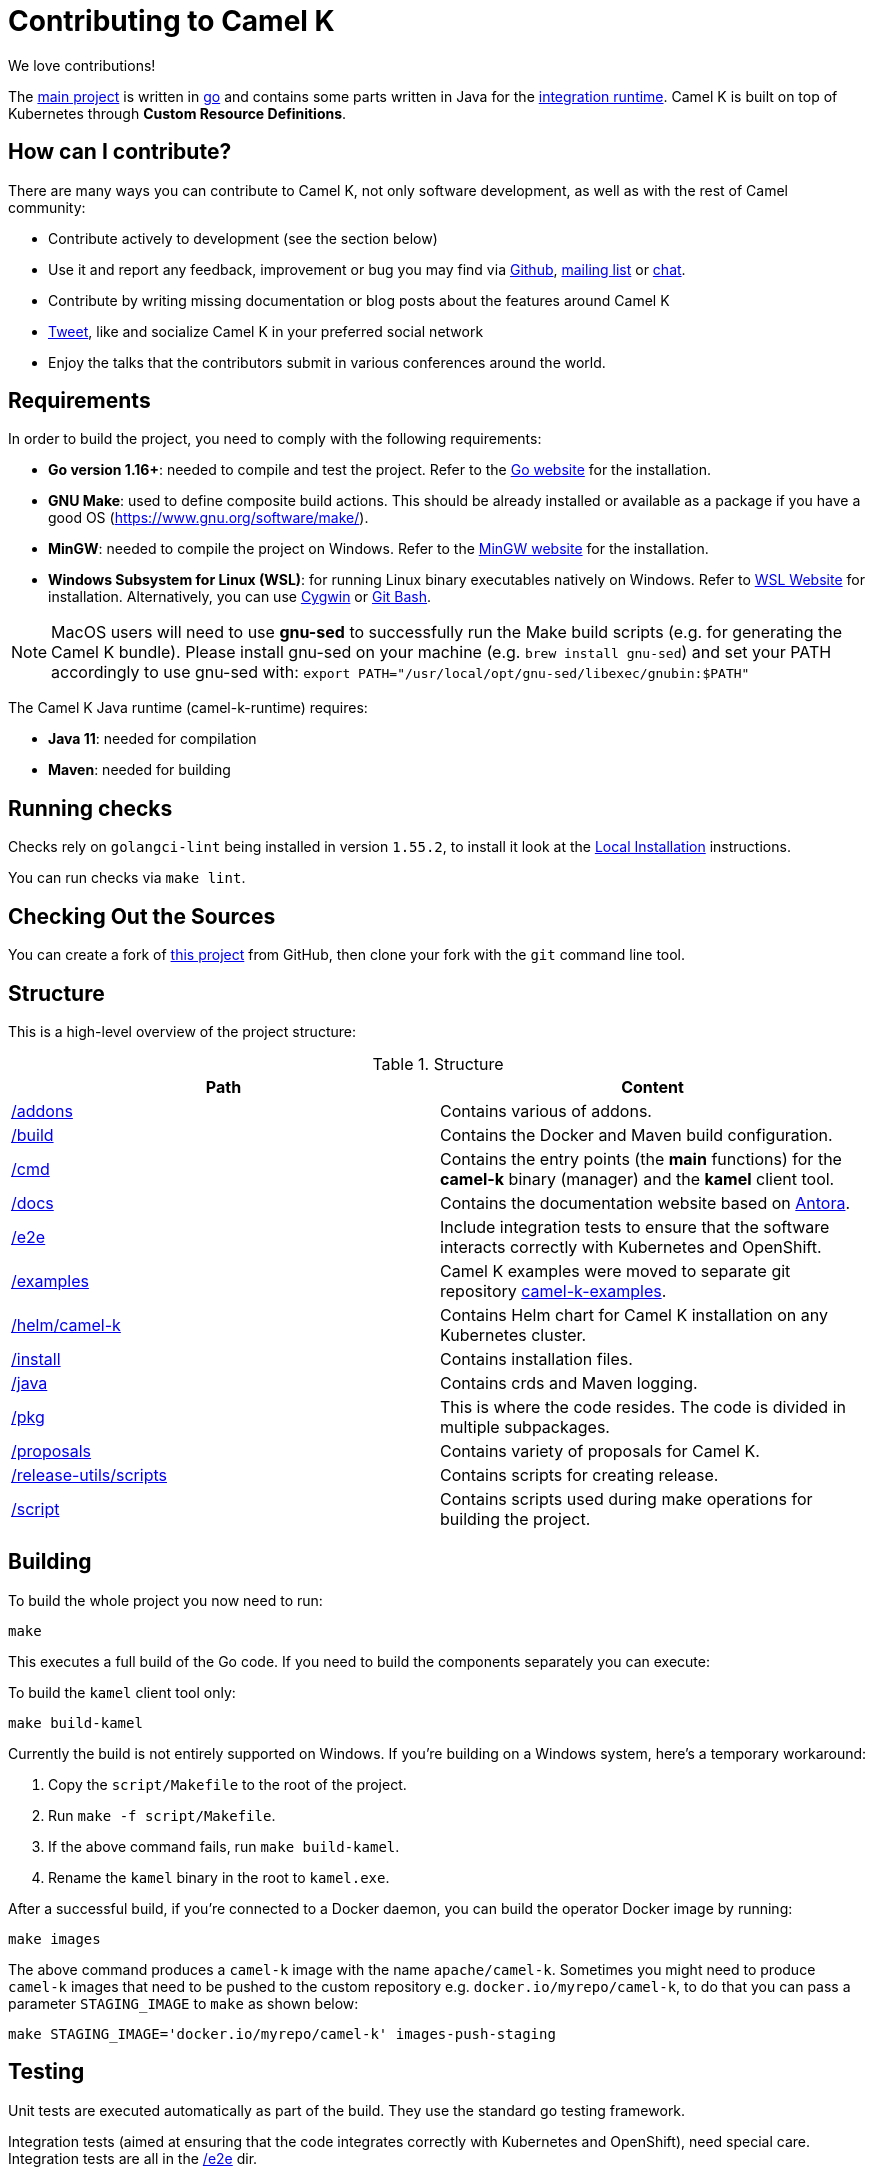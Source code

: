 [[contributing]]
= Contributing to Camel K

We love contributions!

The https://github.com/apache/camel-k/[main project] is written in https://golang.org/[go] and contains some parts written in Java for the https://github.com/apache/camel-k-runtime/[integration runtime].
Camel K is built on top of Kubernetes through *Custom Resource Definitions*.

[[how]]
== How can I contribute?

There are many ways you can contribute to Camel K, not only software development, as well as with the rest of Camel community:

* Contribute actively to development (see the section below)
* Use it and report any feedback, improvement or bug you may find via https://github.com/apache/camel-k/[Github], link:/community/mailing-list/[mailing list] or https://camel.zulipchat.com[chat].
* Contribute by writing missing documentation or blog posts about the features around Camel K
* https://twitter.com/ApacheCamel[Tweet], like and socialize Camel K in your preferred social network
* Enjoy the talks that the contributors submit in various conferences around the world.

[[requirements]]
== Requirements

In order to build the project, you need to comply with the following requirements:

* **Go version 1.16+**: needed to compile and test the project. Refer to the https://golang.org/[Go website] for the installation.
* **GNU Make**: used to define composite build actions. This should be already installed or available as a package if you have a good OS (https://www.gnu.org/software/make/).
* **MinGW**: needed to compile the project on Windows. Refer to the https://www.mingw-w64.org/[MinGW website] for the installation.
* **Windows Subsystem for Linux (WSL)**: for running Linux binary executables natively on Windows. Refer to https://docs.microsoft.com/en-us/windows/wsl/install[WSL Website] for installation. Alternatively, you can use https://www.cygwin.com/[Cygwin] or https://www.educative.io/edpresso/how-to-install-git-bash-in-windows[Git Bash].

NOTE: MacOS users will need to use *gnu-sed* to successfully run the Make build scripts (e.g. for generating the Camel K bundle). Please install gnu-sed on your machine (e.g. `brew install gnu-sed`) and set your PATH accordingly to use gnu-sed with: `export PATH="/usr/local/opt/gnu-sed/libexec/gnubin:$PATH"`

The Camel K Java runtime (camel-k-runtime) requires:

* **Java 11**: needed for compilation
* **Maven**: needed for building

[[checks]]
== Running checks
Checks rely on `golangci-lint` being installed in version `1.55.2`, to install it look at the https://golangci-lint.run/welcome/install/[Local Installation] instructions.

You can run checks via `make lint`.

[[checking-out]]
== Checking Out the Sources

You can create a fork of https://github.com/apache/camel-k[this project] from GitHub, then clone your fork with the `git` command line tool.

[[structure]]
== Structure

This is a high-level overview of the project structure:

.Structure
[options="header"]
|=======================
| Path						| Content
| https://github.com/apache/camel-k/tree/main/addons[/addons]       | Contains various of addons. 
| https://github.com/apache/camel-k/tree/main/build[/build]			| Contains the Docker and Maven build configuration.
| https://github.com/apache/camel-k/tree/main/cmd[/cmd]			| Contains the entry points (the *main* functions) for the **camel-k** binary (manager) and the **kamel** client tool.
| https://github.com/apache/camel-k/tree/main/docs[/docs]			| Contains the documentation website based on https://antora.org/[Antora].
| https://github.com/apache/camel-k/tree/main/e2e[/e2e]			| Include integration tests to ensure that the software interacts correctly with Kubernetes and OpenShift.
| https://github.com/apache/camel-k/tree/main/examples[/examples]			| Camel K examples were moved to separate git repository https://github.com/apache/camel-k-examples[camel-k-examples].
| https://github.com/apache/camel-k/tree/main/helm/camel-k[/helm/camel-k]           | Contains Helm chart for Camel K installation on any Kubernetes cluster.
| https://github.com/apache/camel-k/tree/main/install[/install]         | Contains installation files.
| https://github.com/apache/camel-k/tree/main/java[/java]           | Contains crds and Maven logging.
| https://github.com/apache/camel-k/tree/main/pkg[/pkg]			| This is where the code resides. The code is divided in multiple subpackages.
| https://github.com/apache/camel-k/tree/main/proposals[/proposals]           | Contains variety of proposals for Camel K.
| https://github.com/apache/camel-k/tree/main/release-utils/scripts[/release-utils/scripts]         | Contains scripts for creating release.
| https://github.com/apache/camel-k/tree/main/script[/script]		| Contains scripts used during make operations for building the project.
|=======================

[[building]]
== Building

To build the whole project you now need to run:

[source]
----
make
----

This executes a full build of the Go code. If you need to build the components separately you can execute:

To build the `kamel` client tool only:

[source]
----
make build-kamel
----

Currently the build is not entirely supported on Windows. If you're building on a Windows system, here's a temporary workaround:

    1. Copy the `script/Makefile` to the root of the project.
    2. Run `make -f script/Makefile`.
    3. If the above command fails, run `make build-kamel`.
    4. Rename the `kamel` binary in the root to `kamel.exe`.


After a successful build, if you're connected to a Docker daemon, you can build the operator Docker image by running:

[source]
----
make images
----

The above command produces a `camel-k` image with the name `apache/camel-k`. Sometimes you might need to produce `camel-k` images that need to be pushed to the custom repository e.g. `docker.io/myrepo/camel-k`, to do that you can pass a parameter `STAGING_IMAGE` to `make` as shown below:

[source]
----
make STAGING_IMAGE='docker.io/myrepo/camel-k' images-push-staging
----

[[testing]]
== Testing

Unit tests are executed automatically as part of the build. They use the standard go testing framework.

Integration tests (aimed at ensuring that the code integrates correctly with Kubernetes and OpenShift), need special care.
Integration tests are all in the https://github.com/apache/camel-k/tree/main/e2e[/e2e] dir.

For more detail on integration testing, refer to the following documentation:

- xref:contributing/e2e.adoc[End To End local integration test]

[[running]]
== Running

If you want to install everything you have in your source code and see it running on Kubernetes, you need to run the following command:

=== For Red Hat CodeReady Containers (CRC)

* You need to have https://docs.docker.com/get-docker/[Docker] installed and running (or connected to a Docker daemon)
* You need to set up Docker daemon to https://docs.docker.com/registry/insecure/[trust] CRC's insecure Docker registry which is exposed by default through the route `default-route-openshift-image-registry.apps-crc.testing`. One way of doing that is to instruct the Docker daemon to trust the certificate:
** `oc extract secret/router-ca --keys=tls.crt -n openshift-ingress-operator`: to extract the certificate
** `sudo cp tls.crt /etc/docker/certs.d/default-route-openshift-image-registry.apps-crc.testing/ca.crt`: to copy the certificate for Docker daemon to trust
** `docker login -u kubeadmin -p $(oc whoami -t) default-route-openshift-image-registry.apps-crc.testing`: to test that the certificate is trusted
* Run `make install-crc`: to build the project and install it in the current namespace on CRC
* You can specify a different namespace with `make install-crc project=myawesomeproject`
* To uninstall Camel K, run `kamel uninstall --all --olm=false`

The commands assume you have an already running CRC instance and logged in correctly.

=== For Minikube

First remove any camel k operator you may have installed, otherwise it will conflict with the new one we will build and install.

* Enable the `registry` minikube addon: `minikube addons enable registry`
* Set the access to the internal minikube registry: `eval $(minikube docker-env)`
* Run `make images` to build the project and install the image in the internal minikube registry
* Install camel-k-operator: `./kamel install`

=== For remote Kubernetes/OpenShift clusters

If you have changed anything locally and want to apply the changes to a remote cluster, first push your `camel-k` image to a custom repository (see <<building>>) and run the following command (the image name `docker.io/myrepo/camel-k:2.4.0-SNAPSHOT` should be changed accordingly):

[source]
----
kamel install --operator-image=docker.io/myrepo/camel-k:2.4.0-SNAPSHOT --operator-image-pull-policy=Always --olm=false
----

Note `--olm=false` is necessary as otherwise the OLM bundle version is preferred.

=== Local Helm installation

If you want to test Helm installation

* Build the Helm chart: `make release-helm`
* Build the project and the image: `make images`
* Set the internal registry: `export REGISTRY_ADDRESS=$(kubectl -n kube-system get service registry -o jsonpath='{.spec.clusterIP}')`
* Install with Helm (look at the latest version produced by `make release-helm`)

[source]
----
helm install camel-k-dev docs/charts/camel-k-2.4.0-SNAPSHOT.tgz --set platform.build.registry.address=${REGISTRY_ADDRESS} --set platform.build.registry.insecure=true --set operator.image=apache/camel-k:2.4.0-SNAPSHOT
----

* To uninstall: `helm uninstall camel-k-dev`

=== Examples

Camel K examples are located in separate git repository https://github.com/apache/camel-k-examples/[camel-k-examples]. You can clone it and run the examples locally.

=== Use

Now you can play with Camel K:

[source]
----
./kamel run <kamel-k-examples>/01-basic/Basic.java
----

[[local-development]]
== Local development environment
If you need to develop and test your Camel K operator locally, you can follow the link:local-development.html[local development procedure].

[[debugging]]
== Debugging and Running from IDE

Sometimes it's useful to debug the code from the IDE when troubleshooting.

.**Debugging the `kamel` binary**

It should be straightforward: just execute the https://github.com/apache/camel-k/tree/main/cmd/kamel/main.go[/cmd/kamel/main.go] file from the IDE (e.g. Goland) in debug mode.

.**Debugging the operator**

It is a bit more complex (but not so much).

You are going to run the operator code **outside** OpenShift in your IDE so, first of all, you need to **stop the operator running inside**:

[source]
----
// use kubectl in plain Kubernetes
oc scale deployment/camel-k-operator --replicas 0
----

You can scale it back to 1 when you're done, and you have updated the operator image.

You can set up the IDE (e.g. Goland) to execute the https://github.com/apache/camel-k/blob/main/cmd/manager/main.go[/cmd/manager/main.go] file in debug mode with `operator` as the argument.

When configuring the IDE task, make sure to add all required environment variables in the *IDE task configuration screen*:

* Set the `KUBERNETES_CONFIG` environment variable to point to your Kubernetes configuration file (usually `<homedir>/.kube/config`).
* Set the `WATCH_NAMESPACE` environment variable to a Kubernetes namespace you have access to.
* Set the `OPERATOR_NAME` environment variable to `camel-k`.


After you set up the IDE task, with Java 11+ to be used by default, you can run and debug the operator process.

NOTE: The operator can be fully debugged in CRC, because it uses OpenShift S2I binary builds under the hood.

[[publishing]]
== Building Metadata for Publishing the Operator in Operator Hub

Publishing to an operator hub requires creation and submission of metadata, required in a specific
https://github.com/operator-framework/operator-registry/#manifest-format[format]. The
https://sdk.operatorframework.io/docs/cli[operator-sdk] provides tools to help with the creation of this metadata.

=== `bundles`
The latest packaging format used for deploying the operator to an OLM registry. This generates a CSV and related metadata
files in a directory named `bundle`. The directory contains a Dockerfile that allows for building the bundle into a
single image. It is this image that is submitted to the OLM registry.

To generate the bundle for camel-k, use the following command:

[source]
----
make bundle
----

The bundle directory is created at the root of the camel-k project filesystem.
